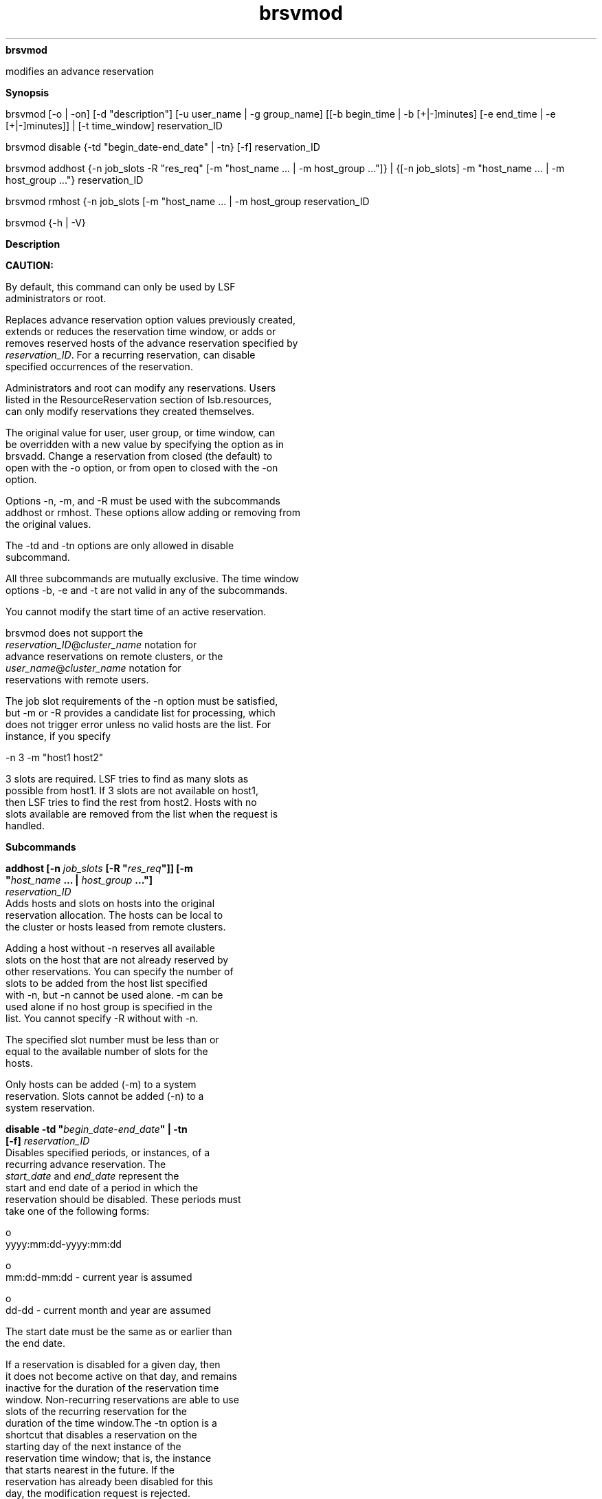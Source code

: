 
.ad l

.ll 72

.TH brsvmod 8 September 2009" "" "Platform LSF Version 7.0.6"
.nh
\fBbrsvmod\fR
.sp 2
   modifies an advance reservation
.sp 2

.sp 2 .SH "Synopsis"
\fBSynopsis\fR
.sp 2
brsvmod [-o | -on] [-d "description"] [-u user_name | -g
group_name] [[-b begin_time | -b [+|-]minutes] [-e end_time | -e
[+|-]minutes]] | [-t time_window] reservation_ID
.sp 2
brsvmod disable {-td "begin_date-end_date" | -tn} [-f]
reservation_ID
.sp 2
brsvmod addhost {-n job_slots -R "res_req" [-m "host_name ... |
-m host_group ..."]} | {[-n job_slots] -m "host_name ... | -m
host_group ..."} reservation_ID
.sp 2
brsvmod rmhost {-n job_slots [-m "host_name ... | -m host_group
..."]} | {[-n job_slots] -m "host_name ... | -m host_group ..."}
reservation_ID
.sp 2
brsvmod {-h | -V}
.sp 2 .SH "Description"
\fBDescription\fR
.sp 2
      \fBCAUTION: \fR
.sp 2
         By default, this command can only be used by LSF
         administrators or root.
.sp 2
   Replaces advance reservation option values previously created,
   extends or reduces the reservation time window, or adds or
   removes reserved hosts of the advance reservation specified by
   \fIreservation_ID\fR. For a recurring reservation, can disable
   specified occurrences of the reservation.
.sp 2
   Administrators and root can modify any reservations. Users
   listed in the ResourceReservation section of lsb.resources,
   can only modify reservations they created themselves.
.sp 2
   The original value for user, user group, or time window, can
   be overridden with a new value by specifying the option as in
   brsvadd. Change a reservation from closed (the default) to
   open with the -o option, or from open to closed with the -on
   option.
.sp 2
   Options -n, -m, and -R must be used with the subcommands
   addhost or rmhost. These options allow adding or removing from
   the original values.
.sp 2
   The -td and -tn options are only allowed in disable
   subcommand.
.sp 2
   All three subcommands are mutually exclusive. The time window
   options -b, -e and -t are not valid in any of the subcommands.
.sp 2
   You cannot modify the start time of an active reservation.
.sp 2
   brsvmod does not support the
   \fR\fIreservation_ID\fR@\fIcluster_name\fR\fR notation for
   advance reservations on remote clusters, or the
   \fR\fIuser_name\fR@\fIcluster_name\fR\fR notation for
   reservations with remote users.
.sp 2
   The job slot requirements of the -n option must be satisfied,
   but -m or -R provides a candidate list for processing, which
   does not trigger error unless no valid hosts are the list. For
   instance, if you specify
.sp 2
   -n 3 -m "host1 host2"
.sp 2
   3 slots are required. LSF tries to find as many slots as
   possible from host1. If 3 slots are not available on host1,
   then LSF tries to find the rest from host2. Hosts with no
   slots available are removed from the list when the request is
   handled.
.sp 2 .SH "Subcommands"
\fBSubcommands\fR
.sp 2
   \fBaddhost [-n \fIjob_slots\fB [-R "\fIres_req\fB"]] [-m
   "\fIhost_name\fB ... | \fIhost_group\fB ..."]
   \fIreservation_ID\fB\fR
.br
               Adds hosts and slots on hosts into the original
               reservation allocation. The hosts can be local to
               the cluster or hosts leased from remote clusters.
.sp 2
               Adding a host without -n reserves all available
               slots on the host that are not already reserved by
               other reservations. You can specify the number of
               slots to be added from the host list specified
               with -n, but -n cannot be used alone. -m can be
               used alone if no host group is specified in the
               list. You cannot specify -R without with -n.
.sp 2
               The specified slot number must be less than or
               equal to the available number of slots for the
               hosts.
.sp 2
               Only hosts can be added (-m) to a system
               reservation. Slots cannot be added (-n) to a
               system reservation.
.sp 2
   \fBdisable -td "\fIbegin_date\fB\fR-\fB\fIend_date\fB" | -tn
   [-f] \fIreservation_ID\fB\fR
.br
               Disables specified periods, or instances, of a
               recurring advance reservation. The
               \fIstart_date\fR and \fIend_date\fR represent the
               start and end date of a period in which the
               reservation should be disabled. These periods must
               take one of the following forms:
.sp 2
                 o  
                     yyyy:mm:dd-yyyy:mm:dd
.sp 2
                 o  
                     mm:dd-mm:dd - current year is assumed
.sp 2
                 o  
                     dd-dd - current month and year are assumed
.sp 2
               The start date must be the same as or earlier than
               the end date.
.sp 2
               If a reservation is disabled for a given day, then
               it does not become active on that day, and remains
               inactive for the duration of the reservation time
               window. Non-recurring reservations are able to use
               slots of the recurring reservation for the
               duration of the time window.The -tn option is a
               shortcut that disables a reservation on the
               starting day of the next instance of the
               reservation time window; that is, the instance
               that starts nearest in the future. If the
               reservation has already been disabled for this
               day, the modification request is rejected.
.sp 2
               For example, for a weekly reservation with time
               window from Wednesday 9 a.m. to Friday 10 p.m, if
               the current day is Monday, then running the
               command with the -tn option disables the
               reservation from Wednesday to Friday of the
               current week. However, if the current day is
               Thursday, then the reservation is disabled from
               Wednesday to Friday of the following week. If it
               is Wednesday, then whether to disable in the
               current week or following week depends on whether
               or not the start time of the instance has passed:
               if not then the reservation is disabled in the
               current week, otherwise the following week’s
               reservation is disabled.
.sp 2
               Running the disable command with the -tn option
               twice on Monday tries to disable twice in the
               current week. The second run has no effect, but is
               rejected because the specified reservation
               instance is already disabled.
.sp 2
               Once a reservation is disabled for a period, it
               cannot be enabled; that is, the disabled periods
               remain fixed. Before a reservation is disabled,
               you are prompted to confirm whether to continue
               disabling the reservation. Use the -f option to
               silently force the command to run without
               prompting for confirmation; for example, to allow
               for automating disabling reservations from a
               script.
.sp 2
   \fBrmhost [-n \fIjob_slots\fB] [-m "\fIhost_name\fB ... |
   \fIhost_group\fB ..."] \fIreservation_ID\fB\fR
.br
               Removes hosts or slots on hosts from the original
               reservation allocation. You must specify either -n
               or -m. Use -n to specify the number of slots to be
               released from reserved hosts. Removing a host
               without -n releases all reserved free slots on the
               host. The new slot specification must be less than
               or equal to the actual reserved slot number of the
               host.
.sp 2
               You can only remove a whole host from a system AR.
.sp 2
               How many slots or hosts can be removed depends on
               the number of slots that are free as long as the
               reservation is active. rmhost cannot remove more
               slots than are free on the host. This applies to
               removing hosts on both one-time and recurring
               reservations that are active. If you want to
               remove more slots from the reservation, you must
               wait until running jobs finish or the reservation
               is inactive.
.sp 2 .SH "Options"
\fBOptions\fR
.sp 2
   \fB-o\fR
.br
               Changes a closed advance reservation to open, or
               cancels an open reservation.
.sp 2
               Changes the type of a reservation to be open or
               closed. If the reservation is open, all jobs in
               the reservation become normal jobs, not subject to
               termination when the reservation window closes.
               -on closes the reservation when it expires.The
               running jobs of an open reservation are terminated
               when the reservation is changed into closed. The
               termination times of running jobs of a closed
               reservation are removed if the reservation is
               changed to open. The termination time of running
               jobs is set by mbatchd but checked by sbatchd.
               Termination time is an absolute time based on
               master host, so all hosts in the cluster should be
               synchronized with the local time on the master
               host. If sbatchd and mbatchd are not synchronized,
               termination may not occur at the correct time.
.sp 2
   \fB-b \fIbegin_time\fB | [+ | -]\fIminutes\fB\fR
.br
               Replaces the begin time for a one-time
               reservation, or gives an offset in minutes to the
               current begin time.
.sp 2
                  \fBRestriction: \fR
.sp 2
                     You cannot modify the begin time of an
                     active reservation.
.sp 2
               The begin time is in the form
.sp 2
               [[[year:]month:]day:]hour:minute
.sp 2
               with the following ranges:
.sp 2
                 o  
                     \fIyear\fR: any year after 1900 (YYYY)
.sp 2
                 o  
                     \fImonth\fR: 1-12 (MM)
.sp 2
                 o  
                     \fIday of the month\fR: 1-31 (dd)
.sp 2
                 o  
                     \fIhour\fR: 0-23 (hh)
.sp 2
                 o  
                     \fIminute\fR: 0-59 (mm)
.sp 2
               You must specify at least
               \fIhour\fR\fR:\fR\fIminute\fR. Year, month, and
               day are optional. Three fields are assumed to be
               \fIday\fR\fR:\fR\fIhour\fR\fR:\fR\fIminute\fR,
               four fields are assumed to be
               \fImonth\fR\fR:\fR\fIday\fR\fR:\fR\fIhour\fR\fR:\fR\fIminute\fR,
               and five fields are
               \fIyear\fR\fR:\fR\fImonth\fR\fR:\fR\fIday\fR\fR:\fR\fIhour\fR\fR:\fR\fIminute\fR.
.sp 2
               If you do not specify a day, LSF assumes the
               current day. If you do not specify a month, LSF
               assumes the current month. If you specify a year,
               you must specify a month.
.sp 2
               The offset is in minutes, an integer with a
               prefix+ or -. For example, -b+5 moves the begin
               time 5 minutes later, and -b-5 moves the begin
               time 5 minutes earlier.
.sp 2
               The modified time value for -b must use the same
               syntax as the time value for -e. It must be
               earlier than the time value for -e, and cannot be
               earlier than the current time.
.sp 2
   \fB-d "\fIdescription\fB"\fR
.br
               Replaces or sets a description for the
               reservation. The description must be provided as a
               double quoted text string. The maximum length is
               512 characters.
.sp 2
   \fB-e \fIend_time\fB | [+ | -]\fIminutes\fB\fR
.br
               Replaces the end time for a one-time reservation,
               or gives an offset in minutes to the current end
               time.
.sp 2
               By giving a positive offset to the end time, you
               extend the duration of a reservation so that the
               jobs in the reservation can run longer. Shrinking
               the reservation with a negative value terminates
               running jobs earlier.
.sp 2
               The end time is in the form
.sp 2
               [[[year:]month:]day:]hour:minute
.sp 2
               with the following ranges:
.sp 2
                 o  
                     \fIyear\fR: any year after 1900 (YYYY)
.sp 2
                 o  
                     \fImonth\fR: 1-12 (MM)
.sp 2
                 o  
                     \fIday of the month\fR: 1-31 (dd)
.sp 2
                 o  
                     \fIhour\fR: 0-23 (hh)
.sp 2
                 o  
                     \fIminute\fR: 0-59 (mm)
.sp 2
               You must specify at least
               \fIhour\fR\fR:\fR\fIminute\fR. Year, month, and
               day are optional. Three fields are assumed to be
               \fIday\fR\fR:\fR\fIhour\fR\fR:\fR\fIminute\fR,
               four fields are assumed to be
               \fImonth\fR\fR:\fR\fIday\fR\fR:\fR\fIhour\fR\fR:\fR\fIminute\fR,
               and five fields are
               \fIyear\fR\fR:\fR\fImonth\fR\fR:\fR\fIday\fR\fR:\fR\fIhour\fR\fR:\fR\fIminute\fR.
.sp 2
               If you do not specify a day, LSF assumes the
               current day. If you do not specify a month, LSF
               assumes the current month. If you specify a year,
               you must specify a month.
.sp 2
               The time value for -e must use the same syntax as
               the time value for -b. It must be later than the
               time value for -b.
.sp 2
   \fB-g \fIgroup_name\fB\fR
.br
               Changes the user group that is able to submit jobs
               to the reservation. Changing the user group does
               not affect the currently running jobs.
.sp 2
               Jobs submitted by the original user group to the
               reservation still belong to the reservation and
               scheduled as advance reservation jobs, but newly
               submitted jobs from a user group that has been
               removed from the reservation cannot use the
               reservation any longer.
.sp 2
               The -g \fIgroup_name\fR option does not support
               the @cluster notation for advance reservations on
               remote clusters.
.sp 2
   \fB-m "\fIhost_name\fB | \fIhost_group\fB ..."\fR
.br
               Changes the list of hosts for which job slots
               specified with -n are reserved. At job submission,
               LSF considers the hosts in the specified order.
.sp 2
               If you also specify a resource requirement string
               with the -R option, -m is optional.
.sp 2
               The hosts can be local to the cluster or hosts
               leased from remote clusters.
.sp 2
   \fB-n \fIjob_slots\fB\fR
.br
               Changes the number of job slots to reserve.
               \fIjob_slots\fR must be less than or equal to the
               actual number of slots for the hosts selected by
               -m or -R for the reservation.
.sp 2
               If you also specify the reservation for system use
               with the -s option, -n is optional.
.sp 2
   \fB-R "\fIres_req\fB"\fR
.br
               Changes the host selection for the reservation
               according to the specified resource requirements.
               Only hosts that satisfy the resource requirement
               expression are reserved. -R accepts any valid
               resource requirement string, but only the select
               string takes effect.
.sp 2
               If you also specify a host list with the -m
               option, -R is optional.
.sp 2
               For more information about resource requirements,
               see Administering Platform LSF.
.sp 2
               The size of the resource requirement string is
               limited to 512 bytes.
.sp 2
   \fB-t \fItime_window\fB\fR
.br
               Replaces the time window with a new one to shift a
               recurring reservation. You cannot modify the start
               time of a recurring reservation that has current
               active instance.
.sp 2
               To specify a time window, specify two time values
               separated by a hyphen (-), with no space in
               between:
.sp 2
               time_window = begin_time-end_time
.sp 2
               Times are specified in the format:
.sp 2
               [day:]hour[:minute]
.sp 2
               where all fields are numbers with the following
               ranges:
.sp 2
                 o  
                     \fIday of the week\fR: 0-6 (0 is Sunday)
.sp 2
                 o  
                     \fIhour\fR: 0-23
.sp 2
                 o  
                     \fIminute\fR: 0-59
.sp 2
               Specify a time window one of the following ways:
.sp 2
                 o  
                     \fIhour\fR-\fIhour\fR
.sp 2
                 o  
                     \fIhour\fR:\fIminute\fR-\fIhour\fR:\fIminute\fR
.sp 2
                 o  
                     \fIday\fR:\fIhour\fR:\fIminute\fR-\fIday\fR:\fIhour\fR:\fIminute\fR
.sp 2
               The default value for minute is 0 (on the hour);
               the default value for day is every day of the
               week.
.sp 2
               You must specify at least the hour. Day of the
               week and minute are optional. Both the start time
               and end time values must use the same syntax. If
               you do not specify a minute, LSF assumes the first
               minute of the hour (\fR:00\fR). If you do not
               specify a day, LSF assumes every day of the week.
               If you do specify the day, you must also specify
               the minute.
.sp 2
               LSF administrators can prevent running jobs from
               being killed when the reservation expires by
               changing the termination time of the job using the
               reservation (bmod -t) before the reservation
               window closes.
.sp 2
               When the job starts running, the run limit of the
               reservation is set to the minimum of the job run
               limit (if specified), the queue run limit (if
               specified), or the duration of the time window.
.sp 2
   \fB-u \fIuser_name\fB\fR
.br
               Changes the user who is able to submit jobs to the
               reservation. Changing user does not affect the
               currently running jobs.
.sp 2
               Jobs submitted by the original user to the
               reservation still belong to the reservation and
               scheduled as advance reservation jobs, but newly
               submitted jobs from users that have been removed
               from the reservation cannot use the reservation
               any longer.
.sp 2
               The -u \fIuser_name\fR option does not support the
               @cluster notation for advance reservations on
               remote clusters.
.sp 2
   \fB-h\fR
.br
               Prints command usage and exits.
.sp 2
   \fB-V\fR
.br
               Prints LSF release version and exits.
.sp 2 .SH "Examples"
\fBExamples\fR
.sp 2
   The following command adds a host to an existing reservation.
.sp 2
   brsvmod -addhost hostB user1#0
.sp 2
   HostB is added to reservation "user1#0".
.sp 2
   The following example disables the advanced reservation
   between January 1 and January 6, 2008, inclusive.
.sp 2
   \fR\fRbrsvmod disable {-td "2008:01:01-2008:01:06"}\fR\fR
.sp 2 .SH "See also"
\fBSee also\fR
.sp 2
   brsvadd, brsvdel, brsvs, lsb.resources
.sp 2
